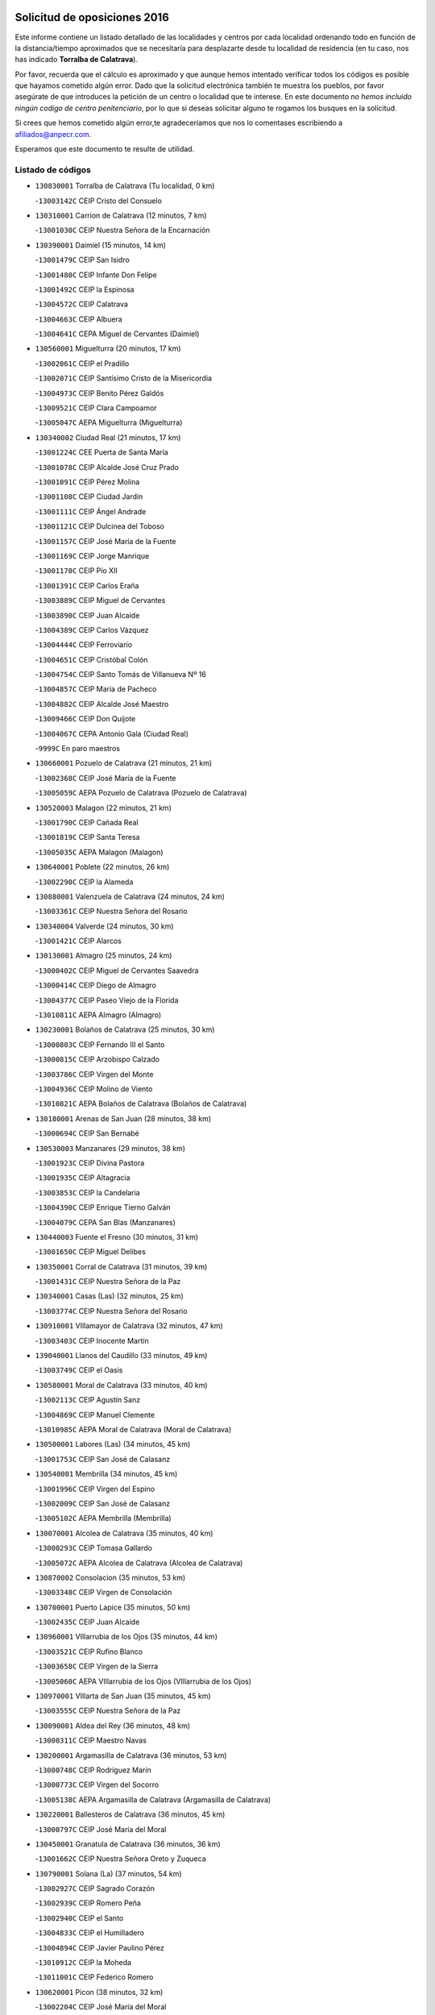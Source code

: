 

.. image:: logo.png
   :align: center

Solicitud de oposiciones 2016
======================================================

  
  
Este informe contiene un listado detallado de las localidades y centros por cada
localidad ordenando todo en función de la distancia/tiempo aproximados que se
necesitaría para desplazarte desde tu localidad de residencia (en tu caso,
nos has indicado **Torralba de Calatrava**).

Por favor, recuerda que el cálculo es aproximado y que aunque hemos
intentado verificar todos los códigos es posible que hayamos cometido algún
error. Dado que la solicitud electrónica también te muestra los pueblos, por
favor asegúrate de que introduces la petición de un centro o localidad que
te interese. En este documento
*no hemos incluido ningún codigo de centro penitenciario*, por lo que si deseas
solicitar alguno te rogamos los busques en la solicitud.

Si crees que hemos cometido algún error,te agradeceríamos que nos lo comentases
escribiendo a afiliados@anpecr.com.

Esperamos que este documento te resulte de utilidad.



Listado de códigos
-------------------


- ``130830001`` Torralba de Calatrava  (Tu localidad, 0 km)

  -``13003142C`` CEIP Cristo del Consuelo
    

- ``130310001`` Carrion de Calatrava  (12 minutos, 7 km)

  -``13001030C`` CEIP Nuestra Señora de la Encarnación
    

- ``130390001`` Daimiel  (15 minutos, 14 km)

  -``13001479C`` CEIP San Isidro
    

  -``13001480C`` CEIP Infante Don Felipe
    

  -``13001492C`` CEIP la Espinosa
    

  -``13004572C`` CEIP Calatrava
    

  -``13004663C`` CEIP Albuera
    

  -``13004641C`` CEPA Miguel de Cervantes (Daimiel)
    

- ``130560001`` Miguelturra  (20 minutos, 17 km)

  -``13002061C`` CEIP el Pradillo
    

  -``13002071C`` CEIP Santísimo Cristo de la Misericordia
    

  -``13004973C`` CEIP Benito Pérez Galdós
    

  -``13009521C`` CEIP Clara Campoamor
    

  -``13005047C`` AEPA Miguelturra (Miguelturra)
    

- ``130340002`` Ciudad Real  (21 minutos, 17 km)

  -``13001224C`` CEE Puerta de Santa María
    

  -``13001078C`` CEIP Alcalde José Cruz Prado
    

  -``13001091C`` CEIP Pérez Molina
    

  -``13001108C`` CEIP Ciudad Jardín
    

  -``13001111C`` CEIP Ángel Andrade
    

  -``13001121C`` CEIP Dulcinea del Toboso
    

  -``13001157C`` CEIP José María de la Fuente
    

  -``13001169C`` CEIP Jorge Manrique
    

  -``13001170C`` CEIP Pío XII
    

  -``13001391C`` CEIP Carlos Eraña
    

  -``13003889C`` CEIP Miguel de Cervantes
    

  -``13003890C`` CEIP Juan Alcaide
    

  -``13004389C`` CEIP Carlos Vázquez
    

  -``13004444C`` CEIP Ferroviario
    

  -``13004651C`` CEIP Cristóbal Colón
    

  -``13004754C`` CEIP Santo Tomás de Villanueva Nº 16
    

  -``13004857C`` CEIP María de Pacheco
    

  -``13004882C`` CEIP Alcalde José Maestro
    

  -``13009466C`` CEIP Don Quijote
    

  -``13004067C`` CEPA Antonio Gala (Ciudad Real)
    

  -``9999C`` En paro maestros
    

- ``130660001`` Pozuelo de Calatrava  (21 minutos, 21 km)

  -``13002368C`` CEIP José María de la Fuente
    

  -``13005059C`` AEPA Pozuelo de Calatrava (Pozuelo de Calatrava)
    

- ``130520003`` Malagon  (22 minutos, 21 km)

  -``13001790C`` CEIP Cañada Real
    

  -``13001819C`` CEIP Santa Teresa
    

  -``13005035C`` AEPA Malagon (Malagon)
    

- ``130640001`` Poblete  (22 minutos, 26 km)

  -``13002290C`` CEIP la Alameda
    

- ``130880001`` Valenzuela de Calatrava  (24 minutos, 24 km)

  -``13003361C`` CEIP Nuestra Señora del Rosario
    

- ``130340004`` Valverde  (24 minutos, 30 km)

  -``13001421C`` CEIP Alarcos
    

- ``130130001`` Almagro  (25 minutos, 24 km)

  -``13000402C`` CEIP Miguel de Cervantes Saavedra
    

  -``13000414C`` CEIP Diego de Almagro
    

  -``13004377C`` CEIP Paseo Viejo de la Florida
    

  -``13010811C`` AEPA Almagro (Almagro)
    

- ``130230001`` Bolaños de Calatrava  (25 minutos, 30 km)

  -``13000803C`` CEIP Fernando III el Santo
    

  -``13000815C`` CEIP Arzobispo Calzado
    

  -``13003786C`` CEIP Virgen del Monte
    

  -``13004936C`` CEIP Molino de Viento
    

  -``13010821C`` AEPA Bolaños de Calatrava (Bolaños de Calatrava)
    

- ``130180001`` Arenas de San Juan  (28 minutos, 38 km)

  -``13000694C`` CEIP San Bernabé
    

- ``130530003`` Manzanares  (29 minutos, 38 km)

  -``13001923C`` CEIP Divina Pastora
    

  -``13001935C`` CEIP Altagracia
    

  -``13003853C`` CEIP la Candelaria
    

  -``13004390C`` CEIP Enrique Tierno Galván
    

  -``13004079C`` CEPA San Blas (Manzanares)
    

- ``130440003`` Fuente el Fresno  (30 minutos, 31 km)

  -``13001650C`` CEIP Miguel Delibes
    

- ``130350001`` Corral de Calatrava  (31 minutos, 39 km)

  -``13001431C`` CEIP Nuestra Señora de la Paz
    

- ``130340001`` Casas (Las)  (32 minutos, 25 km)

  -``13003774C`` CEIP Nuestra Señora del Rosario
    

- ``130910001`` VIllamayor de Calatrava  (32 minutos, 47 km)

  -``13003403C`` CEIP Inocente Martín
    

- ``139040001`` Llanos del Caudillo  (33 minutos, 49 km)

  -``13003749C`` CEIP el Oasis
    

- ``130580001`` Moral de Calatrava  (33 minutos, 40 km)

  -``13002113C`` CEIP Agustín Sanz
    

  -``13004869C`` CEIP Manuel Clemente
    

  -``13010985C`` AEPA Moral de Calatrava (Moral de Calatrava)
    

- ``130500001`` Labores (Las)  (34 minutos, 45 km)

  -``13001753C`` CEIP San José de Calasanz
    

- ``130540001`` Membrilla  (34 minutos, 45 km)

  -``13001996C`` CEIP Virgen del Espino
    

  -``13002009C`` CEIP San José de Calasanz
    

  -``13005102C`` AEPA Membrilla (Membrilla)
    

- ``130070001`` Alcolea de Calatrava  (35 minutos, 40 km)

  -``13000293C`` CEIP Tomasa Gallardo
    

  -``13005072C`` AEPA Alcolea de Calatrava (Alcolea de Calatrava)
    

- ``130870002`` Consolacion  (35 minutos, 53 km)

  -``13003348C`` CEIP Virgen de Consolación
    

- ``130700001`` Puerto Lapice  (35 minutos, 50 km)

  -``13002435C`` CEIP Juan Alcaide
    

- ``130960001`` VIllarrubia de los Ojos  (35 minutos, 44 km)

  -``13003521C`` CEIP Rufino Blanco
    

  -``13003658C`` CEIP Virgen de la Sierra
    

  -``13005060C`` AEPA VIllarrubia de los Ojos (VIllarrubia de los Ojos)
    

- ``130970001`` VIllarta de San Juan  (35 minutos, 45 km)

  -``13003555C`` CEIP Nuestra Señora de la Paz
    

- ``130090001`` Aldea del Rey  (36 minutos, 48 km)

  -``13000311C`` CEIP Maestro Navas
    

- ``130200001`` Argamasilla de Calatrava  (36 minutos, 53 km)

  -``13000748C`` CEIP Rodríguez Marín
    

  -``13000773C`` CEIP Virgen del Socorro
    

  -``13005138C`` AEPA Argamasilla de Calatrava (Argamasilla de Calatrava)
    

- ``130220001`` Ballesteros de Calatrava  (36 minutos, 45 km)

  -``13000797C`` CEIP José María del Moral
    

- ``130450001`` Granatula de Calatrava  (36 minutos, 36 km)

  -``13001662C`` CEIP Nuestra Señora Oreto y Zuqueca
    

- ``130790001`` Solana (La)  (37 minutos, 54 km)

  -``13002927C`` CEIP Sagrado Corazón
    

  -``13002939C`` CEIP Romero Peña
    

  -``13002940C`` CEIP el Santo
    

  -``13004833C`` CEIP el Humilladero
    

  -``13004894C`` CEIP Javier Paulino Pérez
    

  -``13010912C`` CEIP la Moheda
    

  -``13011001C`` CEIP Federico Romero
    

- ``130620001`` Picon  (38 minutos, 32 km)

  -``13002204C`` CEIP José María del Moral
    

- ``130670001`` Pozuelos de Calatrava (Los)  (38 minutos, 49 km)

  -``13002371C`` CEIP Santa Quiteria
    

- ``130630002`` Piedrabuena  (39 minutos, 47 km)

  -``13002228C`` CEIP Miguel de Cervantes
    

  -``13003971C`` CEIP Luis Vives
    

  -``13009582C`` CEPA Montes Norte (Piedrabuena)
    

- ``130190001`` Argamasilla de Alba  (41 minutos, 65 km)

  -``13000700C`` CEIP Divino Maestro
    

  -``13000712C`` CEIP Nuestra Señora de Peñarroya
    

  -``13003831C`` CEIP Azorín
    

  -``13005151C`` AEPA Argamasilla de Alba (Argamasilla de Alba)
    

- ``130870001`` Valdepeñas  (42 minutos, 54 km)

  -``13010948C`` CEE María Luisa Navarro Margati
    

  -``13003211C`` CEIP Jesús Baeza
    

  -``13003221C`` CEIP Lorenzo Medina
    

  -``13003233C`` CEIP Jesús Castillo
    

  -``13003245C`` CEIP Lucero
    

  -``13003257C`` CEIP Luis Palacios
    

  -``13004006C`` CEIP Maestro Juan Alcaide
    

  -``13004225C`` CEPA Francisco de Quevedo (Valdepeñas)
    

- ``130650002`` Porzuna  (42 minutos, 50 km)

  -``13002320C`` CEIP Nuestra Señora del Rosario
    

  -``13005084C`` AEPA Porzuna (Porzuna)
    

- ``130710004`` Puertollano  (43 minutos, 58 km)

  -``13002459C`` CEIP Vicente Aleixandre
    

  -``13002472C`` CEIP Cervantes
    

  -``13002484C`` CEIP Calderón de la Barca
    

  -``13002502C`` CEIP Menéndez Pelayo
    

  -``13002538C`` CEIP Miguel de Unamuno
    

  -``13002541C`` CEIP Giner de los Ríos
    

  -``13002551C`` CEIP Gonzalo de Berceo
    

  -``13002563C`` CEIP Ramón y Cajal
    

  -``13002587C`` CEIP Doctor Limón
    

  -``13002599C`` CEIP Severo Ochoa
    

  -``13003646C`` CEIP Juan Ramón Jiménez
    

  -``13004274C`` CEIP David Jiménez Avendaño
    

  -``13004286C`` CEIP Ángel Andrade
    

  -``13004407C`` CEIP Enrique Tierno Galván
    

  -``13004213C`` CEPA Antonio Machado (Puertollano)
    

- ``130250001`` Cabezarados  (43 minutos, 59 km)

  -``13000864C`` CEIP Nuestra Señora de Finibusterre
    

- ``130740001`` San Carlos del Valle  (43 minutos, 65 km)

  -``13002824C`` CEIP San Juan Bosco
    

- ``130470001`` Herencia  (44 minutos, 63 km)

  -``13001698C`` CEIP Carrasco Alcalde
    

  -``13005023C`` AEPA Herencia (Herencia)
    

- ``130150001`` Almodovar del Campo  (45 minutos, 62 km)

  -``13000505C`` CEIP Maestro Juan de Ávila
    

  -``13000517C`` CEIP Virgen del Carmen
    

  -``13005126C`` AEPA Almodovar del Campo (Almodovar del Campo)
    

- ``130270001`` Calzada de Calatrava  (45 minutos, 55 km)

  -``13000888C`` CEIP Santa Teresa de Jesús
    

  -``13000891C`` CEIP Ignacio de Loyola
    

  -``13005141C`` AEPA Calzada de Calatrava (Calzada de Calatrava)
    

- ``130820002`` Tomelloso  (46 minutos, 74 km)

  -``13004080C`` CEE Ponce de León
    

  -``13003038C`` CEIP Miguel de Cervantes
    

  -``13003041C`` CEIP José María del Moral
    

  -``13003051C`` CEIP Carmelo Cortés
    

  -``13003075C`` CEIP Doña Crisanta
    

  -``13003087C`` CEIP José Antonio
    

  -``13003762C`` CEIP San José de Calasanz
    

  -``13003981C`` CEIP Embajadores
    

  -``13003993C`` CEIP San Isidro
    

  -``13004109C`` CEIP San Antonio
    

  -``13004328C`` CEIP Almirante Topete
    

  -``13004948C`` CEIP Virgen de las Viñas
    

  -``13009478C`` CEIP Felix Grande
    

  -``13004559C`` CEPA Simienza (Tomelloso)
    

- ``130050003`` Cinco Casas  (46 minutos, 66 km)

  -``13012052C`` CRA Alciares
    

- ``130400001`` Fernan Caballero  (46 minutos, 50 km)

  -``13001601C`` CEIP Manuel Sastre Velasco
    

- ``130010001`` Abenojar  (47 minutos, 65 km)

  -``13000013C`` CEIP Nuestra Señora de la Encarnación
    

- ``450870001`` Madridejos  (48 minutos, 70 km)

  -``45012062C`` CEE Mingoliva
    

  -``45001313C`` CEIP Garcilaso de la Vega
    

  -``45005185C`` CEIP Santa Ana
    

  -``45010478C`` AEPA Madridejos (Madridejos)
    

- ``130100001`` Alhambra  (48 minutos, 72 km)

  -``13000323C`` CEIP Nuestra Señora de Fátima
    

- ``450340001`` Camuñas  (49 minutos, 73 km)

  -``45000485C`` CEIP Cardenal Cisneros
    

- ``451770001`` Urda  (49 minutos, 54 km)

  -``45004132C`` CEIP Santo Cristo
    

- ``451870001`` VIllafranca de los Caballeros  (49 minutos, 68 km)

  -``45004296C`` CEIP Miguel de Cervantes
    

- ``130510003`` Luciana  (50 minutos, 60 km)

  -``13001765C`` CEIP Isabel la Católica
    

- ``130770001`` Santa Cruz de Mudela  (50 minutos, 69 km)

  -``13002851C`` CEIP Cervantes
    

  -``13010869C`` AEPA Santa Cruz de Mudela (Santa Cruz de Mudela)
    

- ``450530001`` Consuegra  (50 minutos, 73 km)

  -``45000710C`` CEIP Santísimo Cristo de la Vera Cruz
    

  -``45000722C`` CEIP Miguel de Cervantes
    

  -``45004880C`` CEPA Castillo de Consuegra (Consuegra)
    

- ``130100002`` Pozo de la Serna  (51 minutos, 73 km)

  -``13000335C`` CEIP Sagrado Corazón
    

- ``130320001`` Carrizosa  (53 minutos, 82 km)

  -``13001054C`` CEIP Virgen del Salido
    

- ``130480001`` Hinojosas de Calatrava  (54 minutos, 71 km)

  -``13004912C`` CRA Valle de Alcudia
    

- ``130850001`` Torrenueva  (54 minutos, 69 km)

  -``13003181C`` CEIP Santiago el Mayor
    

- ``139010001`` Robledo (El)  (55 minutos, 64 km)

  -``13010778C`` CRA Valle del Bullaque
    

  -``13005096C`` AEPA Robledo (El) (Robledo (El))
    

- ``130650005`` Torno (El)  (55 minutos, 65 km)

  -``13002356C`` CEIP Nuestra Señora de Guadalupe
    

- ``130240001`` Brazatortas  (56 minutos, 76 km)

  -``13000839C`` CEIP Cervantes
    

- ``130050002`` Alcazar de San Juan  (57 minutos, 81 km)

  -``13000104C`` CEIP el Santo
    

  -``13000116C`` CEIP Juan de Austria
    

  -``13000128C`` CEIP Jesús Ruiz de la Fuente
    

  -``13000131C`` CEIP Santa Clara
    

  -``13003828C`` CEIP Alces
    

  -``13004092C`` CEIP Pablo Ruiz Picasso
    

  -``13004870C`` CEIP Gloria Fuertes
    

  -``13010900C`` CEIP Jardín de Arena
    

  -``13004055C`` CEPA Enrique Tierno Galván (Alcazar de San Juan)
    

- ``130930001`` VIllanueva de los Infantes  (57 minutos, 86 km)

  -``13003440C`` CEIP Arqueólogo García Bellido
    

  -``13005175C`` CEPA Miguel de Cervantes (VIllanueva de los Infantes)
    

- ``130080001`` Alcubillas  (58 minutos, 82 km)

  -``13000301C`` CEIP Nuestra Señora del Rosario
    

- ``130160001`` Almuradiel  (58 minutos, 85 km)

  -``13000633C`` CEIP Santiago Apóstol
    

- ``130980008`` VIso del Marques  (59 minutos, 84 km)

  -``13003634C`` CEIP Nuestra Señora del Valle
    

- ``452000005`` Yebenes (Los)  (59 minutos, 73 km)

  -``45004478C`` CEIP San José de Calasanz
    

  -``45012050C`` AEPA Yebenes (Los) (Yebenes (Los))
    

- ``130360002`` Cortijos de Arriba  (1h, 55 km)

  -``13001443C`` CEIP Nuestra Señora de las Mercedes
    

- ``139020001`` Ruidera  (1h, 92 km)

  -``13000736C`` CEIP Juan Aguilar Molina
    

- ``451660001`` Tembleque  (1h, 94 km)

  -``45003361C`` CEIP Antonia González
    

- ``451750001`` Turleque  (1h 1min, 88 km)

  -``45004119C`` CEIP Fernán González
    

- ``450920001`` Marjaliza  (1h 2min, 78 km)

  -``45006037C`` CEIP San Juan
    

- ``451240002`` Orgaz  (1h 2min, 81 km)

  -``45002093C`` CEIP Conde de Orgaz
    

- ``451850001`` VIllacañas  (1h 2min, 92 km)

  -``45004259C`` CEIP Santa Bárbara
    

  -``45010338C`` AEPA VIllacañas (VIllacañas)
    

- ``130280002`` Campo de Criptana  (1h 3min, 90 km)

  -``13000943C`` CEIP Virgen de la Paz
    

  -``13000955C`` CEIP Virgen de Criptana
    

  -``13000967C`` CEIP Sagrado Corazón
    

  -``13003968C`` CEIP Domingo Miras
    

  -``13005011C`` AEPA Campo de Criptana (Campo de Criptana)
    

- ``130730001`` Saceruela  (1h 3min, 90 km)

  -``13002800C`` CEIP Virgen de las Cruces
    

- ``451410001`` Quero  (1h 3min, 84 km)

  -``45002421C`` CEIP Santiago Cabañas
    

- ``130370001`` Cozar  (1h 4min, 95 km)

  -``13001455C`` CEIP Santísimo Cristo de la Veracruz
    

- ``130890002`` VIllahermosa  (1h 4min, 97 km)

  -``13003385C`` CEIP San Agustín
    

- ``450900001`` Manzaneque  (1h 4min, 83 km)

  -``45001398C`` CEIP Álvarez de Toledo
    

- ``130780001`` Socuellamos  (1h 5min, 105 km)

  -``13002873C`` CEIP Gerardo Martínez
    

  -``13002885C`` CEIP el Coso
    

  -``13004316C`` CEIP Carmen Arias
    

  -``13005163C`` AEPA Socuellamos (Socuellamos)
    

- ``450710001`` Guardia (La)  (1h 5min, 104 km)

  -``45001052C`` CEIP Valentín Escobar
    

- ``451490001`` Romeral (El)  (1h 5min, 100 km)

  -``45002627C`` CEIP Silvano Cirujano
    

- ``130610001`` Pedro Muñoz  (1h 6min, 110 km)

  -``13002162C`` CEIP María Luisa Cañas
    

  -``13002174C`` CEIP Nuestra Señora de los Ángeles
    

  -``13004331C`` CEIP Maestro Juan de Ávila
    

  -``13011011C`` CEIP Hospitalillo
    

  -``13010808C`` AEPA Pedro Muñoz (Pedro Muñoz)
    

- ``451060001`` Mora  (1h 6min, 105 km)

  -``45001623C`` CEIP José Ramón Villa
    

  -``45001672C`` CEIP Fernando Martín
    

  -``45010466C`` AEPA Mora (Mora)
    

- ``451860001`` VIlla de Don Fadrique (La)  (1h 7min, 101 km)

  -``45004284C`` CEIP Ramón y Cajal
    

- ``130060001`` Alcoba  (1h 8min, 82 km)

  -``13000256C`` CEIP Don Rodrigo
    

- ``130330001`` Castellar de Santiago  (1h 8min, 86 km)

  -``13001066C`` CEIP San Juan de Ávila
    

- ``130570001`` Montiel  (1h 8min, 100 km)

  -``13002095C`` CEIP Gutiérrez de la Vega
    

- ``450840001`` Lillo  (1h 9min, 104 km)

  -``45001222C`` CEIP Marcelino Murillo
    

- ``450940001`` Mascaraque  (1h 9min, 111 km)

  -``45001441C`` CEIP Juan de Padilla
    

- ``451900001`` VIllaminaya  (1h 9min, 88 km)

  -``45004338C`` CEIP Santo Domingo de Silos
    

- ``020810003`` VIllarrobledo  (1h 10min, 117 km)

  -``02003065C`` CEIP Don Francisco Giner de los Ríos
    

  -``02003077C`` CEIP Graciano Atienza
    

  -``02003089C`` CEIP Jiménez de Córdoba
    

  -``02003090C`` CEIP Virrey Morcillo
    

  -``02003132C`` CEIP Virgen de la Caridad
    

  -``02004291C`` CEIP Diego Requena
    

  -``02008968C`` CEIP Barranco Cafetero
    

  -``02003880C`` CEPA Alonso Quijano (VIllarrobledo)
    

- ``130840001`` Torre de Juan Abad  (1h 10min, 95 km)

  -``13003178C`` CEIP Francisco de Quevedo
    

- ``450590001`` Dosbarrios  (1h 10min, 116 km)

  -``45000862C`` CEIP San Isidro Labrador
    

- ``020570002`` Ossa de Montiel  (1h 11min, 106 km)

  -``02002462C`` CEIP Enriqueta Sánchez
    

  -``02008853C`` AEPA Ossa de Montiel (Ossa de Montiel)
    

- ``450120001`` Almonacid de Toledo  (1h 11min, 116 km)

  -``45000187C`` CEIP Virgen de la Oliva
    

- ``451630002`` Sonseca  (1h 11min, 92 km)

  -``45002883C`` CEIP San Juan Evangelista
    

  -``45012074C`` CEIP Peñamiel
    

  -``45005926C`` CEPA Cum Laude (Sonseca)
    

- ``161240001`` Mesas (Las)  (1h 12min, 116 km)

  -``16001533C`` CEIP Hermanos Amorós Fernández
    

  -``16004303C`` AEPA Mesas (Las) (Mesas (Las))
    

- ``450010001`` Ajofrin  (1h 12min, 94 km)

  -``45000011C`` CEIP Jacinto Guerrero
    

- ``451010001`` Miguel Esteban  (1h 13min, 99 km)

  -``45001532C`` CEIP Cervantes
    

- ``451070001`` Nambroca  (1h 14min, 122 km)

  -``45001726C`` CEIP la Fuente
    

- ``451350001`` Puebla de Almoradiel (La)  (1h 14min, 111 km)

  -``45002287C`` CEIP Ramón y Cajal
    

  -``45012153C`` AEPA Puebla de Almoradiel (La) (Puebla de Almoradiel (La))
    

- ``451930001`` VIllanueva de Bogas  (1h 14min, 114 km)

  -``45004375C`` CEIP Santa Ana
    

- ``130210001`` Arroba de los Montes  (1h 15min, 84 km)

  -``13010754C`` CRA Río San Marcos
    

- ``450780001`` Huerta de Valdecarabanos  (1h 15min, 120 km)

  -``45001121C`` CEIP Virgen del Rosario de Pastores
    

- ``130680001`` Puebla de Don Rodrigo  (1h 16min, 96 km)

  -``13002401C`` CEIP San Fermín
    

- ``130900001`` VIllamanrique  (1h 16min, 102 km)

  -``13003397C`` CEIP Nuestra Señora de Gracia
    

- ``450230001`` Burguillos de Toledo  (1h 16min, 103 km)

  -``45000357C`` CEIP Victorio Macho
    

- ``450960002`` Mazarambroz  (1h 16min, 96 km)

  -``45001477C`` CEIP Nuestra Señora del Sagrario
    

- ``020530001`` Munera  (1h 17min, 126 km)

  -``02002334C`` CEIP Cervantes
    

  -``02004914C`` AEPA Munera (Munera)
    

- ``130040001`` Albaladejo  (1h 17min, 110 km)

  -``13012192C`` CRA Albaladejo
    

- ``130690001`` Puebla del Principe  (1h 17min, 107 km)

  -``13002423C`` CEIP Miguel González Calero
    

- ``161710001`` Provencio (El)  (1h 17min, 135 km)

  -``16001995C`` CEIP Infanta Cristina
    

  -``16009416C`` AEPA Provencio (El) (Provencio (El))
    

- ``451210001`` Ocaña  (1h 17min, 125 km)

  -``45002020C`` CEIP San José de Calasanz
    

  -``45012177C`` CEIP Pastor Poeta
    

  -``45005631C`` CEPA Gutierre de Cárdenas (Ocaña)
    

- ``130920001`` VIllanueva de la Fuente  (1h 18min, 116 km)

  -``13003415C`` CEIP Inmaculada Concepción
    

- ``161900002`` San Clemente  (1h 18min, 139 km)

  -``16002151C`` CEIP Rafael López de Haro
    

  -``16004340C`` CEPA Campos del Záncara (San Clemente)
    

- ``450520001`` Cobisa  (1h 18min, 131 km)

  -``45000692C`` CEIP Cardenal Tavera
    

  -``45011793C`` CEIP Gloria Fuertes
    

- ``450540001`` Corral de Almaguer  (1h 18min, 117 km)

  -``45000783C`` CEIP Nuestra Señora de la Muela
    

- ``451150001`` Noblejas  (1h 18min, 127 km)

  -``45001908C`` CEIP Santísimo Cristo de las Injurias
    

  -``45012037C`` AEPA Noblejas (Noblejas)
    

- ``451670001`` Toboso (El)  (1h 18min, 109 km)

  -``45003371C`` CEIP Miguel de Cervantes
    

- ``452020001`` Yepes  (1h 19min, 125 km)

  -``45004557C`` CEIP Rafael García Valiño
    

- ``130490001`` Horcajo de los Montes  (1h 20min, 101 km)

  -``13010766C`` CRA San Isidro
    

- ``130810001`` Terrinches  (1h 20min, 113 km)

  -``13003014C`` CEIP Miguel de Cervantes
    

- ``161330001`` Mota del Cuervo  (1h 20min, 123 km)

  -``16001624C`` CEIP Virgen de Manjavacas
    

  -``16009945C`` CEIP Santa Rita
    

  -``16004327C`` AEPA Mota del Cuervo (Mota del Cuervo)
    

- ``161540001`` Pedroñeras (Las)  (1h 20min, 126 km)

  -``16001831C`` CEIP Adolfo Martínez Chicano
    

  -``16004297C`` AEPA Pedroñeras (Las) (Pedroñeras (Las))
    

- ``451910001`` VIllamuelas  (1h 20min, 124 km)

  -``45004341C`` CEIP Santa María Magdalena
    

- ``130420001`` Fuencaliente  (1h 21min, 114 km)

  -``13001625C`` CEIP Nuestra Señora de los Baños
    

- ``161530001`` Pedernoso (El)  (1h 21min, 127 km)

  -``16001821C`` CEIP Juan Gualberto Avilés
    

- ``451980001`` VIllatobas  (1h 21min, 132 km)

  -``45004454C`` CEIP Sagrado Corazón de Jesús
    

- ``450160001`` Arges  (1h 22min, 135 km)

  -``45000278C`` CEIP Tirso de Molina
    

  -``45011781C`` CEIP Miguel de Cervantes
    

- ``451420001`` Quintanar de la Orden  (1h 22min, 107 km)

  -``45002457C`` CEIP Cristóbal Colón
    

  -``45012001C`` CEIP Antonio Machado
    

  -``45005288C`` CEPA Luis VIves (Quintanar de la Orden)
    

- ``451710001`` Torre de Esteban Hambran (La)  (1h 22min, 136 km)

  -``45004016C`` CEIP Juan Aguado
    

- ``451950001`` VIllarrubia de Santiago  (1h 22min, 134 km)

  -``45004399C`` CEIP Nuestra Señora del Castellar
    

- ``451970001`` VIllasequilla  (1h 22min, 129 km)

  -``45004442C`` CEIP San Isidro Labrador
    

- ``020480001`` Minaya  (1h 23min, 144 km)

  -``02002255C`` CEIP Diego Ciller Montoya
    

- ``451680001`` Toledo  (1h 24min, 136 km)

  -``45005574C`` CEE Ciudad de Toledo
    

  -``45003383C`` CEIP la Candelaria
    

  -``45003401C`` CEIP Ángel del Alcázar
    

  -``45003644C`` CEIP Fábrica de Armas
    

  -``45003668C`` CEIP Santa Teresa
    

  -``45003929C`` CEIP Jaime de Foxa
    

  -``45003942C`` CEIP Alfonso Vi
    

  -``45004806C`` CEIP Garcilaso de la Vega
    

  -``45004818C`` CEIP Gómez Manrique
    

  -``45004843C`` CEIP Ciudad de Nara
    

  -``45004892C`` CEIP San Lucas y María
    

  -``45004971C`` CEIP Juan de Padilla
    

  -``45005203C`` CEIP Escultor Alberto Sánchez
    

  -``45005239C`` CEIP Gregorio Marañón
    

  -``45005318C`` CEIP Ciudad de Aquisgrán
    

  -``45010296C`` CEIP Europa
    

  -``45010302C`` CEIP Valparaíso
    

  -``45004946C`` CEPA Gustavo Adolfo Bécquer (Toledo)
    

  -``45005641C`` CEPA Polígono (Toledo)
    

- ``130860001`` Valdemanco del Esteras  (1h 24min, 113 km)

  -``13003208C`` CEIP Virgen del Valle
    

- ``450500001`` Ciruelos  (1h 24min, 141 km)

  -``45000679C`` CEIP Santísimo Cristo de la Misericordia
    

- ``450830001`` Layos  (1h 24min, 138 km)

  -``45001210C`` CEIP María Magdalena
    

- ``450190003`` Perdices (Las)  (1h 24min, 140 km)

  -``45011771C`` CEIP Pintor Tomás Camarero
    

- ``020190001`` Bonillo (El)  (1h 25min, 130 km)

  -``02001381C`` CEIP Antón Díaz
    

  -``02004896C`` AEPA Bonillo (El) (Bonillo (El))
    

- ``130720003`` Retuerta del Bullaque  (1h 25min, 109 km)

  -``13010791C`` CRA Montes de Toledo
    

- ``160610001`` Casas de Fernando Alonso  (1h 25min, 151 km)

  -``16004170C`` CRA Tomás y Valiente
    

- ``451230001`` Ontigola  (1h 25min, 136 km)

  -``45002056C`` CEIP Virgen del Rosario
    

- ``020430001`` Lezuza  (1h 26min, 142 km)

  -``02007851C`` CRA Camino de Aníbal
    

  -``02008956C`` AEPA Lezuza (Lezuza)
    

- ``130110001`` Almaden  (1h 26min, 122 km)

  -``13000359C`` CEIP Jesús Nazareno
    

  -``13000360C`` CEIP Hijos de Obreros
    

  -``13004298C`` CEPA Almaden (Almaden)
    

- ``450700001`` Guadamur  (1h 26min, 142 km)

  -``45001040C`` CEIP Nuestra Señora de la Natividad
    

- ``451220001`` Olias del Rey  (1h 26min, 143 km)

  -``45002044C`` CEIP Pedro Melendo García
    

- ``160330001`` Belmonte  (1h 27min, 136 km)

  -``16000280C`` CEIP Fray Luis de León
    

- ``450270001`` Cabezamesada  (1h 27min, 126 km)

  -``45000394C`` CEIP Alonso de Cárdenas
    

- ``451400001`` Pulgar  (1h 27min, 110 km)

  -``45002411C`` CEIP Nuestra Señora de la Blanca
    

- ``451820001`` Ventas Con Peña Aguilera (Las)  (1h 27min, 109 km)

  -``45004181C`` CEIP Nuestra Señora del Águila
    

- ``451920001`` VIllanueva de Alcardete  (1h 27min, 128 km)

  -``45004363C`` CEIP Nuestra Señora de la Piedad
    

- ``161980001`` Sisante  (1h 28min, 156 km)

  -``16002264C`` CEIP Fernández Turégano
    

- ``450550001`` Cuerva  (1h 28min, 113 km)

  -``45000795C`` CEIP Soledad Alonso Dorado
    

- ``451330001`` Polan  (1h 28min, 144 km)

  -``45002241C`` CEIP José María Corcuera
    

  -``45012141C`` AEPA Polan (Polan)
    

- ``130380001`` Chillon  (1h 29min, 125 km)

  -``13001467C`` CEIP Nuestra Señora del Castillo
    

- ``160070001`` Alberca de Zancara (La)  (1h 29min, 156 km)

  -``16004111C`` CRA Jorge Manrique
    

- ``020150001`` Barrax  (1h 30min, 151 km)

  -``02001275C`` CEIP Benjamín Palencia
    

  -``02004811C`` AEPA Barrax (Barrax)
    

- ``020690001`` Roda (La)  (1h 30min, 164 km)

  -``02002711C`` CEIP José Antonio
    

  -``02002723C`` CEIP Juan Ramón Ramírez
    

  -``02002796C`` CEIP Tomás Navarro Tomás
    

  -``02004124C`` CEIP Miguel Hernández
    

  -``02004793C`` AEPA Roda (La) (Roda (La))
    

- ``130750001`` San Lorenzo de Calatrava  (1h 30min, 113 km)

  -``13010781C`` CRA Sierra Morena
    

- ``161000001`` Hinojosos (Los)  (1h 30min, 136 km)

  -``16009362C`` CRA Airén
    

- ``450190001`` Bargas  (1h 30min, 143 km)

  -``45000308C`` CEIP Santísimo Cristo de la Sala
    

- ``451020002`` Mocejon  (1h 30min, 147 km)

  -``45001544C`` CEIP Miguel de Cervantes
    

  -``45012049C`` AEPA Mocejon (Mocejon)
    

- ``451560001`` Santa Cruz de la Zarza  (1h 30min, 152 km)

  -``45002721C`` CEIP Eduardo Palomo Rodríguez
    

- ``451610004`` Seseña Nuevo  (1h 30min, 151 km)

  -``45002810C`` CEIP Fernando de Rojas
    

  -``45010363C`` CEIP Gloria Fuertes
    

  -``45011951C`` CEIP el Quiñón
    

  -``45010399C`` CEPA Seseña Nuevo (Seseña Nuevo)
    

- ``451960002`` VIllaseca de la Sagra  (1h 30min, 150 km)

  -``45004429C`` CEIP Virgen de las Angustias
    

- ``130030001`` Alamillo  (1h 31min, 128 km)

  -``13012258C`` CRA Alamillo
    

- ``450250001`` Cabañas de la Sagra  (1h 31min, 151 km)

  -``45000370C`` CEIP San Isidro Labrador
    

- ``450880001`` Magan  (1h 31min, 149 km)

  -``45001349C`` CEIP Santa Marina
    

- ``452040001`` Yunclillos  (1h 31min, 153 km)

  -``45004594C`` CEIP Nuestra Señora de la Salud
    

- ``450980001`` Menasalbas  (1h 32min, 117 km)

  -``45001490C`` CEIP Nuestra Señora de Fátima
    

- ``451740001`` Totanes  (1h 32min, 117 km)

  -``45004107C`` CEIP Inmaculada Concepción
    

- ``130020001`` Agudo  (1h 33min, 120 km)

  -``13000025C`` CEIP Virgen de la Estrella
    

- ``162430002`` VIllaescusa de Haro  (1h 33min, 141 km)

  -``16004145C`` CRA Alonso Quijano
    

- ``450140001`` Añover de Tajo  (1h 33min, 152 km)

  -``45000230C`` CEIP Conde de Mayalde
    

- ``452030001`` Yuncler  (1h 33min, 157 km)

  -``45004582C`` CEIP Remigio Laín
    

- ``161020001`` Honrubia  (1h 34min, 171 km)

  -``16004561C`` CRA los Girasoles
    

- ``450030001`` Albarreal de Tajo  (1h 34min, 155 km)

  -``45000035C`` CEIP Benjamín Escalonilla
    

- ``450320001`` Camarenilla  (1h 34min, 155 km)

  -``45000451C`` CEIP Nuestra Señora del Rosario
    

- ``450670001`` Galvez  (1h 34min, 119 km)

  -``45000989C`` CEIP San Juan de la Cruz
    

- ``451530001`` San Pablo de los Montes  (1h 34min, 120 km)

  -``45002676C`` CEIP Nuestra Señora de Gracia
    

- ``451610003`` Seseña  (1h 34min, 154 km)

  -``45002809C`` CEIP Gabriel Uriarte
    

  -``45010442C`` CEIP Sisius
    

  -``45011823C`` CEIP Juan Carlos I
    

- ``451880001`` VIllaluenga de la Sagra  (1h 34min, 157 km)

  -``45004302C`` CEIP Juan Palarea
    

- ``161060001`` Horcajo de Santiago  (1h 35min, 135 km)

  -``16001314C`` CEIP José Montalvo
    

  -``16004352C`` AEPA Horcajo de Santiago (Horcajo de Santiago)
    

- ``162490001`` VIllamayor de Santiago  (1h 35min, 140 km)

  -``16002781C`` CEIP Gúzquez
    

  -``16004364C`` AEPA VIllamayor de Santiago (VIllamayor de Santiago)
    

- ``450210001`` Borox  (1h 35min, 152 km)

  -``45000321C`` CEIP Nuestra Señora de la Salud
    

- ``451160001`` Noez  (1h 35min, 116 km)

  -``45001945C`` CEIP Santísimo Cristo de la Salud
    

- ``451470001`` Rielves  (1h 35min, 154 km)

  -``45002551C`` CEIP Maximina Felisa Gómez Aguero
    

- ``451890001`` VIllamiel de Toledo  (1h 35min, 153 km)

  -``45004326C`` CEIP Nuestra Señora de la Redonda
    

- ``020080001`` Alcaraz  (1h 36min, 139 km)

  -``02001111C`` CEIP Nuestra Señora de Cortes
    

  -``02004902C`` AEPA Alcaraz (Alcaraz)
    

- ``451190001`` Numancia de la Sagra  (1h 36min, 164 km)

  -``45001970C`` CEIP Santísimo Cristo de la Misericordia
    

- ``451450001`` Recas  (1h 36min, 157 km)

  -``45002536C`` CEIP Cesar Cabañas Caballero
    

- ``020680003`` Robledo  (1h 37min, 143 km)

  -``02004574C`` CRA Sierra de Alcaraz
    

- ``020780001`` VIllalgordo del Júcar  (1h 37min, 176 km)

  -``02003016C`` CEIP San Roque
    

- ``020800001`` VIllapalacios  (1h 37min, 140 km)

  -``02004677C`` CRA los Olivos
    

- ``160600002`` Casas de Benitez  (1h 37min, 168 km)

  -``16004601C`` CRA Molinos del Júcar
    

- ``450180001`` Barcience  (1h 37min, 160 km)

  -``45010405C`` CEIP Santa María la Blanca
    

- ``450510001`` Cobeja  (1h 37min, 163 km)

  -``45000680C`` CEIP San Juan Bautista
    

- ``450770001`` Huecas  (1h 37min, 158 km)

  -``45001118C`` CEIP Gregorio Marañón
    

- ``450850001`` Lominchar  (1h 37min, 163 km)

  -``45001234C`` CEIP Ramón y Cajal
    

- ``452050001`` Yuncos  (1h 37min, 162 km)

  -``45004600C`` CEIP Nuestra Señora del Consuelo
    

  -``45010511C`` CEIP Guillermo Plaza
    

  -``45012104C`` CEIP Villa de Yuncos
    

- ``020350001`` Gineta (La)  (1h 38min, 182 km)

  -``02001743C`` CEIP Mariano Munera
    

- ``451730001`` Torrijos  (1h 38min, 164 km)

  -``45004053C`` CEIP Villa de Torrijos
    

  -``45011835C`` CEIP Lazarillo de Tormes
    

  -``45005276C`` CEPA Teresa Enríquez (Torrijos)
    

- ``450150001`` Arcicollar  (1h 39min, 161 km)

  -``45000254C`` CEIP San Blas
    

- ``450240001`` Burujon  (1h 39min, 163 km)

  -``45000369C`` CEIP Juan XXIII
    

- ``162030001`` Tarancon  (1h 40min, 169 km)

  -``16002321C`` CEIP Duque de Riánsares
    

  -``16004443C`` CEIP Gloria Fuertes
    

  -``16003657C`` CEPA Altomira (Tarancon)
    

- ``450020001`` Alameda de la Sagra  (1h 40min, 156 km)

  -``45000023C`` CEIP Nuestra Señora de la Asunción
    

- ``450640001`` Esquivias  (1h 40min, 161 km)

  -``45000931C`` CEIP Miguel de Cervantes
    

  -``45011963C`` CEIP Catalina de Palacios
    

- ``459010001`` Santo Domingo-Caudilla  (1h 40min, 168 km)

  -``45004144C`` CEIP Santa Ana
    

- ``452010001`` Yeles  (1h 40min, 171 km)

  -``45004533C`` CEIP San Antonio
    

- ``020710004`` San Pedro  (1h 41min, 164 km)

  -``02002838C`` CEIP Margarita Sotos
    

- ``160860001`` Fuente de Pedro Naharro  (1h 41min, 144 km)

  -``16004182C`` CRA Retama
    

- ``450660001`` Fuensalida  (1h 41min, 163 km)

  -``45000977C`` CEIP Tomás Romojaro
    

  -``45011801C`` CEIP Condes de Fuensalida
    

  -``45011719C`` AEPA Fuensalida (Fuensalida)
    

- ``450690001`` Gerindote  (1h 41min, 166 km)

  -``45001039C`` CEIP San José
    

- ``451510001`` San Martin de Montalban  (1h 41min, 128 km)

  -``45002652C`` CEIP Santísimo Cristo de la Luz
    

- ``160660001`` Casasimarro  (1h 42min, 178 km)

  -``16000693C`` CEIP Luis de Mateo
    

  -``16004273C`` AEPA Casasimarro (Casasimarro)
    

- ``450310001`` Camarena  (1h 42min, 164 km)

  -``45000448C`` CEIP María del Mar
    

  -``45011975C`` CEIP Alonso Rodríguez
    

- ``450810001`` Illescas  (1h 42min, 170 km)

  -``45001167C`` CEIP Martín Chico
    

  -``45005343C`` CEIP la Constitución
    

  -``45010454C`` CEIP Ilarcuris
    

  -``45011999C`` CEIP Clara Campoamor
    

  -``45005914C`` CEPA Pedro Gumiel (Illescas)
    

- ``451360001`` Puebla de Montalban (La)  (1h 42min, 165 km)

  -``45002330C`` CEIP Fernando de Rojas
    

  -``45005941C`` AEPA Puebla de Montalban (La) (Puebla de Montalban (La))
    

- ``450810008`` Señorio de Illescas (El)  (1h 42min, 170 km)

  -``45012190C`` CEIP el Greco
    

- ``162510004`` VIllanueva de la Jara  (1h 43min, 178 km)

  -``16002823C`` CEIP Hermenegildo Moreno
    

- ``450470001`` Cedillo del Condado  (1h 43min, 168 km)

  -``45000631C`` CEIP Nuestra Señora de la Natividad
    

- ``451180001`` Noves  (1h 43min, 169 km)

  -``45001969C`` CEIP Nuestra Señora de la Monjia
    

- ``451270001`` Palomeque  (1h 43min, 168 km)

  -``45002184C`` CEIP San Juan Bautista
    

- ``451280001`` Pantoja  (1h 43min, 168 km)

  -``45002196C`` CEIP Marqueses de Manzanedo
    

- ``020120001`` Balazote  (1h 44min, 163 km)

  -``02001241C`` CEIP Nuestra Señora del Rosario
    

  -``02004768C`` AEPA Balazote (Balazote)
    

- ``450040001`` Alcabon  (1h 44min, 171 km)

  -``45000047C`` CEIP Nuestra Señora de la Aurora
    

- ``450620001`` Escalonilla  (1h 44min, 171 km)

  -``45000904C`` CEIP Sagrados Corazones
    

- ``020650002`` Pozuelo  (1h 45min, 172 km)

  -``02004550C`` CRA los Llanos
    

- ``450560001`` Chozas de Canales  (1h 45min, 170 km)

  -``45000801C`` CEIP Santa María Magdalena
    

- ``450910001`` Maqueda  (1h 45min, 175 km)

  -``45001416C`` CEIP Don Álvaro de Luna
    

- ``451340001`` Portillo de Toledo  (1h 45min, 165 km)

  -``45002251C`` CEIP Conde de Ruiseñada
    

- ``161340001`` Motilla del Palancar  (1h 46min, 193 km)

  -``16001651C`` CEIP San Gil Abad
    

  -``16004251C`` CEPA Cervantes (Motilla del Palancar)
    

- ``450380001`` Carranque  (1h 46min, 181 km)

  -``45000527C`` CEIP Guadarrama
    

  -``45012098C`` CEIP Villa de Materno
    

- ``451090001`` Navahermosa  (1h 46min, 134 km)

  -``45001763C`` CEIP San Miguel Arcángel
    

  -``45010341C`` CEPA la Raña (Navahermosa)
    

- ``451760001`` Ugena  (1h 46min, 174 km)

  -``45004120C`` CEIP Miguel de Cervantes
    

  -``45011847C`` CEIP Tres Torres
    

- ``451990001`` VIso de San Juan (El)  (1h 46min, 170 km)

  -``45004466C`` CEIP Fernando de Alarcón
    

  -``45011987C`` CEIP Miguel Delibes
    

- ``450370001`` Carpio de Tajo (El)  (1h 47min, 173 km)

  -``45000515C`` CEIP Nuestra Señora de Ronda
    

- ``451580001`` Santa Olalla  (1h 47min, 179 km)

  -``45002779C`` CEIP Nuestra Señora de la Piedad
    

- ``020730001`` Tarazona de la Mancha  (1h 48min, 191 km)

  -``02002887C`` CEIP Eduardo Sanchiz
    

  -``02004801C`` AEPA Tarazona de la Mancha (Tarazona de la Mancha)
    

- ``161860001`` Saelices  (1h 48min, 187 km)

  -``16009386C`` CRA Segóbriga
    

- ``451430001`` Quismondo  (1h 48min, 183 km)

  -``45002512C`` CEIP Pedro Zamorano
    

- ``450360001`` Carmena  (1h 49min, 176 km)

  -``45000503C`` CEIP Cristo de la Cueva
    

- ``451570003`` Santa Cruz del Retamar  (1h 49min, 178 km)

  -``45002767C`` CEIP Nuestra Señora de la Paz
    

- ``451830001`` Ventas de Retamosa (Las)  (1h 49min, 172 km)

  -``45004201C`` CEIP Santiago Paniego
    

- ``160270001`` Barajas de Melo  (1h 50min, 186 km)

  -``16004248C`` CRA Fermín Caballero
    

- ``162690002`` VIllares del Saz  (1h 50min, 206 km)

  -``16004649C`` CRA el Quijote
    

- ``450410001`` Casarrubios del Monte  (1h 50min, 181 km)

  -``45000576C`` CEIP San Juan de Dios
    

- ``020030013`` Santa Ana  (1h 52min, 178 km)

  -``02001007C`` CEIP Pedro Simón Abril
    

- ``160960001`` Graja de Iniesta  (1h 53min, 213 km)

  -``16004595C`` CRA Camino Real de Levante
    

- ``161750001`` Quintanar del Rey  (1h 53min, 199 km)

  -``16002033C`` CEIP Valdemembra
    

  -``16009957C`` CEIP Paula Soler Sanchiz
    

  -``16008655C`` AEPA Quintanar del Rey (Quintanar del Rey)
    

- ``450400001`` Casar de Escalona (El)  (1h 53min, 190 km)

  -``45000552C`` CEIP Nuestra Señora de Hortum Sancho
    

- ``450760001`` Hormigos  (1h 53min, 186 km)

  -``45001091C`` CEIP Virgen de la Higuera
    

- ``450890002`` Malpica de Tajo  (1h 53min, 183 km)

  -``45001374C`` CEIP Fulgencio Sánchez Cabezudo
    

- ``450950001`` Mata (La)  (1h 53min, 179 km)

  -``45001453C`` CEIP Severo Ochoa
    

- ``451800001`` Valmojado  (1h 53min, 184 km)

  -``45004168C`` CEIP Santo Domingo de Guzmán
    

  -``45012165C`` AEPA Valmojado (Valmojado)
    

- ``161910001`` San Lorenzo de la Parrilla  (1h 54min, 203 km)

  -``16004455C`` CRA Gloria Fuertes
    

- ``162440002`` VIllagarcia del Llano  (1h 54min, 199 km)

  -``16002720C`` CEIP Virrey Núñez de Haro
    

- ``450580001`` Domingo Perez  (1h 54min, 191 km)

  -``45011756C`` CRA Campos de Castilla
    

- ``169010001`` Carrascosa del Campo  (1h 54min, 195 km)

  -``16004376C`` AEPA Carrascosa del Campo (Carrascosa del Campo)
    

- ``020210001`` Casas de Juan Nuñez  (1h 55min, 182 km)

  -``02001408C`` CEIP San Pedro Apóstol
    

- ``160420001`` Campillo de Altobuey  (1h 55min, 206 km)

  -``16009349C`` CRA los Pinares
    

- ``020030002`` Albacete  (1h 56min, 182 km)

  -``02003569C`` CEE Eloy Camino
    

  -``02000040C`` CEIP Carlos V
    

  -``02000052C`` CEIP Cristóbal Colón
    

  -``02000064C`` CEIP Cervantes
    

  -``02000076C`` CEIP Cristóbal Valera
    

  -``02000088C`` CEIP Diego Velázquez
    

  -``02000091C`` CEIP Doctor Fleming
    

  -``02000106C`` CEIP Severo Ochoa
    

  -``02000118C`` CEIP Inmaculada Concepción
    

  -``02000121C`` CEIP María de los Llanos Martínez
    

  -``02000131C`` CEIP Príncipe Felipe
    

  -``02000143C`` CEIP Reina Sofía
    

  -``02000155C`` CEIP San Fernando
    

  -``02000167C`` CEIP San Fulgencio
    

  -``02000180C`` CEIP Virgen de los Llanos
    

  -``02000805C`` CEIP Antonio Machado
    

  -``02000830C`` CEIP Castilla-la Mancha
    

  -``02000842C`` CEIP Benjamín Palencia
    

  -``02000854C`` CEIP Federico Mayor Zaragoza
    

  -``02000878C`` CEIP Ana Soto
    

  -``02003752C`` CEIP San Pablo
    

  -``02003764C`` CEIP Pedro Simón Abril
    

  -``02003879C`` CEIP Parque Sur
    

  -``02003909C`` CEIP San Antón
    

  -``02004021C`` CEIP Villacerrada
    

  -``02004112C`` CEIP José Prat García
    

  -``02004264C`` CEIP José Salustiano Serna
    

  -``02004409C`` CEIP Feria-Isabel Bonal
    

  -``02007757C`` CEIP la Paz
    

  -``02007769C`` CEIP Gloria Fuertes
    

  -``02008816C`` CEIP Francisco Giner de los Ríos
    

  -``02003673C`` CEPA los Llanos (Albacete)
    

  -``02010045C`` AEPA Albacete (Albacete)
    

- ``020450001`` Madrigueras  (1h 56min, 200 km)

  -``02002206C`` CEIP Constitución Española
    

  -``02004835C`` AEPA Madrigueras (Madrigueras)
    

- ``020600007`` Peñas de San Pedro  (1h 56min, 186 km)

  -``02004690C`` CRA Peñas
    

- ``161130003`` Iniesta  (1h 56min, 197 km)

  -``16001405C`` CEIP María Jover
    

  -``16004261C`` AEPA Iniesta (Iniesta)
    

- ``450410002`` Calypo Fado  (1h 56min, 192 km)

  -``45010375C`` CEIP Calypo
    

- ``450390001`` Carriches  (1h 56min, 183 km)

  -``45000540C`` CEIP Doctor Cesar González Gómez
    

- ``450610001`` Escalona  (1h 56min, 188 km)

  -``45000898C`` CEIP Inmaculada Concepción
    

- ``450460001`` Cebolla  (1h 57min, 188 km)

  -``45000621C`` CEIP Nuestra Señora de la Antigua
    

- ``162360001`` Valverde de Jucar  (1h 58min, 211 km)

  -``16004625C`` CRA Ribera del Júcar
    

- ``162480001`` VIllalpardo  (1h 58min, 223 km)

  -``16004005C`` CRA Manchuela
    

- ``450480001`` Cerralbos (Los)  (1h 58min, 201 km)

  -``45011768C`` CRA Entrerríos
    

- ``020030001`` Aguas Nuevas  (1h 59min, 185 km)

  -``02000039C`` CEIP San Isidro Labrador
    

- ``020670004`` Riopar  (1h 59min, 160 km)

  -``02004707C`` CRA Calar del Mundo
    

- ``161250001`` Minglanilla  (1h 59min, 221 km)

  -``16001557C`` CEIP Princesa Sofía
    

- ``450130001`` Almorox  (1h 59min, 195 km)

  -``45000229C`` CEIP Silvano Cirujano
    

- ``450450001`` Cazalegas  (1h 59min, 202 km)

  -``45000606C`` CEIP Miguel de Cervantes
    

- ``020290002`` Chinchilla de Monte-Aragon  (2h, 215 km)

  -``02001573C`` CEIP Alcalde Galindo
    

  -``02008890C`` AEPA Chinchilla de Monte-Aragon (Chinchilla de Monte-Aragon)
    

- ``029010001`` Pozo Cañada  (2h, 228 km)

  -``02000982C`` CEIP Virgen del Rosario
    

  -``02004771C`` AEPA Pozo Cañada (Pozo Cañada)
    

- ``450990001`` Mentrida  (2h, 196 km)

  -``45001507C`` CEIP Luis Solana
    

- ``020460001`` Mahora  (2h 1min, 205 km)

  -``02002218C`` CEIP Nuestra Señora de Gracia
    

- ``020630005`` Pozohondo  (2h 1min, 193 km)

  -``02004744C`` CRA Pozohondo
    

- ``161120005`` Huete  (2h 1min, 207 km)

  -``16004571C`` CRA Campos de la Alcarria
    

  -``16008679C`` AEPA Huete (Huete)
    

- ``020030012`` Salobral (El)  (2h 2min, 186 km)

  -``02000994C`` CEIP Príncipe Felipe
    

- ``161180001`` Ledaña  (2h 2min, 211 km)

  -``16001478C`` CEIP San Roque
    

- ``451520001`` San Martin de Pusa  (2h 3min, 199 km)

  -``45013871C`` CRA Río Pusa
    

- ``020750001`` Valdeganga  (2h 4min, 223 km)

  -``02005219C`` CRA Nuestra Señora del Rosario
    

- ``161480001`` Palomares del Campo  (2h 4min, 211 km)

  -``16004121C`` CRA San José de Calasanz
    

- ``169030001`` Valera de Abajo  (2h 4min, 219 km)

  -``16002586C`` CEIP Virgen del Rosario
    

- ``451370001`` Pueblanueva (La)  (2h 4min, 199 km)

  -``45002366C`` CEIP San Isidro
    

- ``451120001`` Navalmorales (Los)  (2h 5min, 155 km)

  -``45001805C`` CEIP San Francisco
    

- ``451170001`` Nombela  (2h 5min, 197 km)

  -``45001957C`` CEIP Cristo de la Nava
    

- ``020260001`` Cenizate  (2h 7min, 214 km)

  -``02004631C`` CRA Pinares de la Manchuela
    

  -``02008944C`` AEPA Cenizate (Cenizate)
    

- ``020610002`` Petrola  (2h 7min, 235 km)

  -``02004513C`` CRA Laguna de Pétrola
    

- ``451570001`` Calalberche  (2h 7min, 201 km)

  -``45011811C`` CEIP Ribera del Alberche
    

- ``451130002`` Navalucillos (Los)  (2h 7min, 157 km)

  -``45001854C`` CEIP Nuestra Señora de las Saleras
    

- ``451540001`` San Roman de los Montes  (2h 8min, 220 km)

  -``45010417C`` CEIP Nuestra Señora del Buen Camino
    

- ``020790001`` VIllamalea  (2h 9min, 238 km)

  -``02003031C`` CEIP Ildefonso Navarro
    

  -``02004823C`` AEPA VIllamalea (VIllamalea)
    

- ``190060001`` Albalate de Zorita  (2h 10min, 211 km)

  -``19003991C`` CRA la Colmena
    

  -``19003723C`` AEPA Albalate de Zorita (Albalate de Zorita)
    

- ``450680001`` Garciotun  (2h 10min, 210 km)

  -``45001027C`` CEIP Santa María Magdalena
    

- ``451650006`` Talavera de la Reina  (2h 11min, 215 km)

  -``45005811C`` CEE Bios
    

  -``45002950C`` CEIP Federico García Lorca
    

  -``45002986C`` CEIP Santa María
    

  -``45003139C`` CEIP Nuestra Señora del Prado
    

  -``45003140C`` CEIP Fray Hernando de Talavera
    

  -``45003152C`` CEIP San Ildefonso
    

  -``45003164C`` CEIP San Juan de Dios
    

  -``45004624C`` CEIP Hernán Cortés
    

  -``45004831C`` CEIP José Bárcena
    

  -``45004855C`` CEIP Antonio Machado
    

  -``45005197C`` CEIP Pablo Iglesias
    

  -``45013583C`` CEIP Bartolomé Nicolau
    

  -``45004958C`` CEPA Río Tajo (Talavera de la Reina)
    

- ``020390003`` Higueruela  (2h 11min, 245 km)

  -``02008828C`` CRA los Molinos
    

- ``451440001`` Real de San VIcente (El)  (2h 12min, 213 km)

  -``45014022C`` CRA Real de San Vicente
    

- ``020340003`` Fuentealbilla  (2h 13min, 223 km)

  -``02001731C`` CEIP Cristo del Valle
    

- ``450970001`` Mejorada  (2h 13min, 225 km)

  -``45010429C`` CRA Ribera del Guadyerbas
    

- ``020180001`` Bonete  (2h 14min, 250 km)

  -``02001378C`` CEIP Pablo Picasso
    

- ``451650005`` Gamonal  (2h 14min, 231 km)

  -``45002962C`` CEIP Don Cristóbal López
    

- ``451810001`` Velada  (2h 14min, 232 km)

  -``45004171C`` CEIP Andrés Arango
    

- ``162630003`` VIllar de Olalla  (2h 15min, 236 km)

  -``16004236C`` CRA Elena Fortún
    

- ``450280001`` Alberche del Caudillo  (2h 15min, 234 km)

  -``45000400C`` CEIP San Isidro
    

- ``451650007`` Talavera la Nueva  (2h 15min, 229 km)

  -``45003358C`` CEIP San Isidro
    

- ``190460001`` Azuqueca de Henares  (2h 16min, 226 km)

  -``19000333C`` CEIP la Paz
    

  -``19000357C`` CEIP Virgen de la Soledad
    

  -``19003863C`` CEIP Maestra Plácida Herranz
    

  -``19004004C`` CEIP Siglo XXI
    

  -``19008095C`` CEIP la Paloma
    

  -``19008745C`` CEIP la Espiga
    

  -``19002950C`` CEPA Clara Campoamor (Azuqueca de Henares)
    

- ``450280002`` Calera y Chozas  (2h 16min, 238 km)

  -``45000412C`` CEIP Santísimo Cristo de Chozas
    

- ``160550001`` Carboneras de Guadazaon  (2h 17min, 239 km)

  -``16009337C`` CRA Miguel Cervantes
    

- ``190240001`` Alovera  (2h 17min, 232 km)

  -``19000205C`` CEIP Virgen de la Paz
    

  -``19008034C`` CEIP Parque Vallejo
    

  -``19008186C`` CEIP Campiña Verde
    

  -``19008711C`` AEPA Alovera (Alovera)
    

- ``193190001`` VIllanueva de la Torre  (2h 18min, 232 km)

  -``19004016C`` CEIP Paco Rabal
    

  -``19008071C`` CEIP Gloria Fuertes
    

- ``190210001`` Almoguera  (2h 19min, 213 km)

  -``19003565C`` CRA Pimafad
    

- ``160780003`` Cuenca  (2h 20min, 250 km)

  -``16003281C`` CEE Infanta Elena
    

  -``16000802C`` CEIP el Carmen
    

  -``16000838C`` CEIP la Paz
    

  -``16000841C`` CEIP Ramón y Cajal
    

  -``16000863C`` CEIP Santa Ana
    

  -``16001041C`` CEIP Casablanca
    

  -``16003074C`` CEIP Fray Luis de León
    

  -``16003256C`` CEIP Santa Teresa
    

  -``16003487C`` CEIP Federico Muelas
    

  -``16003499C`` CEIP San Julian
    

  -``16003529C`` CEIP Fuente del Oro
    

  -``16003608C`` CEIP San Fernando
    

  -``16008643C`` CEIP Hermanos Valdés
    

  -``16008722C`` CEIP Ciudad Encantada
    

  -``16009878C`` CEIP Isaac Albéniz
    

  -``16003207C`` CEPA Lucas Aguirre (Cuenca)
    

- ``020510001`` Montealegre del Castillo  (2h 20min, 260 km)

  -``02002309C`` CEIP Virgen de Consolación
    

- ``020740006`` Tobarra  (2h 20min, 219 km)

  -``02002954C`` CEIP Cervantes
    

  -``02004288C`` CEIP Cristo de la Antigua
    

  -``02004719C`` CEIP Nuestra Señora de la Asunción
    

  -``02004872C`` AEPA Tobarra (Tobarra)
    

- ``191050002`` Chiloeches  (2h 20min, 234 km)

  -``19000710C`` CEIP José Inglés
    

- ``191920001`` Mondejar  (2h 20min, 196 km)

  -``19001593C`` CEIP José Maldonado y Ayuso
    

  -``19003701C`` CEPA Alcarria Baja (Mondejar)
    

- ``192300001`` Quer  (2h 20min, 234 km)

  -``19008691C`` CEIP Villa de Quer
    

- ``192800002`` Torrejon del Rey  (2h 20min, 229 km)

  -``19002241C`` CEIP Virgen de las Candelas
    

- ``020240001`` Casas-Ibañez  (2h 21min, 237 km)

  -``02001433C`` CEIP San Agustín
    

  -``02004781C`` CEPA la Manchuela (Casas-Ibañez)
    

- ``020440005`` Lietor  (2h 21min, 216 km)

  -``02002191C`` CEIP Martínez Parras
    

- ``190580001`` Cabanillas del Campo  (2h 21min, 236 km)

  -``19000461C`` CEIP San Blas
    

  -``19008046C`` CEIP los Olivos
    

  -``19008216C`` CEIP la Senda
    

- ``450720001`` Herencias (Las)  (2h 21min, 228 km)

  -``45001064C`` CEIP Vera Cruz
    

- ``191300001`` Guadalajara  (2h 22min, 239 km)

  -``19002603C`` CEE Virgen del Amparo
    

  -``19000989C`` CEIP Alcarria
    

  -``19000990C`` CEIP Cardenal Mendoza
    

  -``19001015C`` CEIP San Pedro Apóstol
    

  -``19001027C`` CEIP Isidro Almazán
    

  -``19001039C`` CEIP Pedro Sanz Vázquez
    

  -``19001052C`` CEIP Rufino Blanco
    

  -``19002639C`` CEIP Alvar Fáñez de Minaya
    

  -``19002706C`` CEIP Balconcillo
    

  -``19002718C`` CEIP el Doncel
    

  -``19002767C`` CEIP Badiel
    

  -``19002822C`` CEIP Ocejón
    

  -``19003097C`` CEIP Río Tajo
    

  -``19003164C`` CEIP Río Henares
    

  -``19008058C`` CEIP las Lomas
    

  -``19008794C`` CEIP Parque de la Muñeca
    

  -``19002858C`` CEPA Río Sorbe (Guadalajara)
    

- ``020050001`` Alborea  (2h 22min, 237 km)

  -``02004549C`` CRA la Manchuela
    

- ``192200006`` Arboleda (La)  (2h 22min, 239 km)

  -``19008681C`` CEIP la Arboleda de Pioz
    

- ``190710007`` Arenales (Los)  (2h 22min, 239 km)

  -``19009427C`` CEIP María Montessori
    

- ``192120001`` Pastrana  (2h 22min, 227 km)

  -``19003541C`` CRA Pastrana
    

  -``19003693C`` AEPA Pastrana (Pastrana)
    

- ``192250001`` Pozo de Guadalajara  (2h 22min, 234 km)

  -``19001817C`` CEIP Santa Brígida
    

- ``020330001`` Fuente-Alamo  (2h 23min, 257 km)

  -``02001706C`` CEIP Don Quijote y Sancho
    

  -``02008907C`` AEPA Fuente-Alamo (Fuente-Alamo)
    

- ``451140001`` Navamorcuende  (2h 23min, 235 km)

  -``45006268C`` CRA Sierra de San Vicente
    

- ``451250002`` Oropesa  (2h 23min, 252 km)

  -``45002123C`` CEIP Martín Gallinar
    

- ``190710003`` Coto (El)  (2h 24min, 236 km)

  -``19008162C`` CEIP el Coto
    

- ``191300002`` Iriepal  (2h 24min, 243 km)

  -``19003589C`` CRA Francisco Ibáñez
    

- ``191710001`` Marchamalo  (2h 24min, 242 km)

  -``19001441C`` CEIP Cristo de la Esperanza
    

  -``19008061C`` CEIP Maestra Teodora
    

  -``19008721C`` AEPA Marchamalo (Marchamalo)
    

- ``450060001`` Alcaudete de la Jara  (2h 24min, 180 km)

  -``45000096C`` CEIP Rufino Mansi
    

- ``190710001`` Casar (El)  (2h 25min, 238 km)

  -``19000552C`` CEIP Maestros del Casar
    

  -``19003681C`` AEPA Casar (El) (Casar (El))
    

- ``191260001`` Galapagos  (2h 25min, 235 km)

  -``19003000C`` CEIP Clara Sánchez
    

- ``192800001`` Parque de las Castillas  (2h 25min, 230 km)

  -``19008198C`` CEIP las Castillas
    

- ``192200001`` Pioz  (2h 25min, 237 km)

  -``19008149C`` CEIP Castillo de Pioz
    

- ``192860001`` Tortola de Henares  (2h 25min, 252 km)

  -``19002275C`` CEIP Sagrado Corazón de Jesús
    

- ``450820001`` Lagartera  (2h 25min, 253 km)

  -``45001192C`` CEIP Jacinto Guerrero
    

- ``020370005`` Hellin  (2h 26min, 224 km)

  -``02003739C`` CEE Cruz de Mayo
    

  -``02001810C`` CEIP Isabel la Católica
    

  -``02001822C`` CEIP Martínez Parras
    

  -``02001834C`` CEIP Nuestra Señora del Rosario
    

  -``02007770C`` CEIP la Olivarera
    

  -``02010112C`` CEIP Entre Culturas
    

  -``02003697C`` CEPA López del Oro (Hellin)
    

  -``02010161C`` AEPA Hellin (Hellin)
    

- ``020090001`` Almansa  (2h 26min, 272 km)

  -``02001147C`` CEIP Duque de Alba
    

  -``02001159C`` CEIP Príncipe de Asturias
    

  -``02001160C`` CEIP Nuestra Señora de Belén
    

  -``02004033C`` CEIP Claudio Sánchez Albornoz
    

  -``02004392C`` CEIP José Lloret Talens
    

  -``02004653C`` CEIP Miguel Pinilla
    

  -``02003685C`` CEPA Castillo de Almansa (Almansa)
    

- ``020100001`` Alpera  (2h 26min, 271 km)

  -``02001214C`` CEIP Vera Cruz
    

  -``02008920C`` AEPA Alpera (Alpera)
    

- ``020490011`` Molinicos  (2h 26min, 184 km)

  -``02002279C`` CEIP Molinicos
    

- ``020560001`` Ontur  (2h 26min, 269 km)

  -``02002450C`` CEIP San José de Calasanz
    

- ``450720002`` Membrillo (El)  (2h 26min, 233 km)

  -``45005124C`` CEIP Ortega Pérez
    

- ``451300001`` Parrillas  (2h 26min, 248 km)

  -``45002202C`` CEIP Nuestra Señora de la Luz
    

- ``020370006`` Isso  (2h 27min, 229 km)

  -``02001986C`` CEIP Santiago Apóstol
    

- ``191170001`` Fontanar  (2h 27min, 249 km)

  -``19000795C`` CEIP Virgen de la Soledad
    

- ``450300001`` Calzada de Oropesa (La)  (2h 27min, 260 km)

  -``45012189C`` CRA Campo Arañuelo
    

- ``020040001`` Albatana  (2h 28min, 273 km)

  -``02004537C`` CRA Laguna de Alboraj
    

- ``020200001`` Carcelen  (2h 28min, 252 km)

  -``02004628C`` CRA los Almendros
    

- ``193310001`` Yunquera de Henares  (2h 28min, 251 km)

  -``19002500C`` CEIP Virgen de la Granja
    

  -``19008769C`` CEIP Nº 2
    

- ``451080001`` Nava de Ricomalillo (La)  (2h 28min, 162 km)

  -``45010430C`` CRA Montes de Toledo
    

- ``020070001`` Alcala del Jucar  (2h 29min, 243 km)

  -``02004483C`` CRA Ribera del Júcar
    

- ``160500001`` Cañaveras  (2h 29min, 248 km)

  -``16009350C`` CRA los Olivos
    

- ``161260003`` Mira  (2h 29min, 260 km)

  -``16009374C`` CRA Fuente Vieja
    

- ``191430001`` Horche  (2h 29min, 249 km)

  -``19001246C`` CEIP San Roque
    

  -``19008757C`` CEIP Nº 2
    

- ``450070001`` Alcolea de Tajo  (2h 29min, 255 km)

  -``45012086C`` CRA Río Tajo
    

- ``450200001`` Belvis de la Jara  (2h 29min, 188 km)

  -``45000311C`` CEIP Fernando Jiménez de Gregorio
    

- ``020370002`` Agramon  (2h 30min, 277 km)

  -``02004525C`` CRA Río Mundo
    

- ``020170002`` Bogarra  (2h 30min, 227 km)

  -``02004689C`` CRA Almenara
    

- ``451100001`` Navalcan  (2h 30min, 251 km)

  -``45001787C`` CEIP Blas Tello
    

- ``191610001`` Lupiana  (2h 31min, 249 km)

  -``19001386C`` CEIP Miguel de la Cuesta
    

- ``192740002`` Torija  (2h 31min, 257 km)

  -``19002214C`` CEIP Virgen del Amparo
    

- ``451380001`` Puente del Arzobispo (El)  (2h 31min, 257 km)

  -``45013984C`` CRA Villas del Tajo
    

- ``192900001`` Trijueque  (2h 32min, 260 km)

  -``19002305C`` CEIP San Bernabé
    

  -``19003759C`` AEPA Trijueque (Trijueque)
    

- ``450330001`` Campillo de la Jara (El)  (2h 32min, 162 km)

  -``45006271C`` CRA la Jara
    

- ``162450002`` VIllalba de la Sierra  (2h 34min, 268 km)

  -``16009398C`` CRA Miguel Delibes
    

- ``020300001`` Elche de la Sierra  (2h 35min, 197 km)

  -``02001615C`` CEIP San Blas
    

  -``02004847C`` AEPA Elche de la Sierra (Elche de la Sierra)
    

- ``192450004`` Sacedon  (2h 36min, 253 km)

  -``19001933C`` CEIP la Isabela
    

  -``19003711C`` AEPA Sacedon (Sacedon)
    

- ``192660001`` Tendilla  (2h 36min, 262 km)

  -``19003577C`` CRA Valles del Tajuña
    

- ``191510002`` Humanes  (2h 37min, 261 km)

  -``19001261C`` CEIP Nuestra Señora de Peñahora
    

  -``19003760C`` AEPA Humanes (Humanes)
    

- ``160520001`` Cañete  (2h 39min, 268 km)

  -``16004169C`` CRA Alto Cabriel
    

- ``190530003`` Brihuega  (2h 41min, 270 km)

  -``19000394C`` CEIP Nuestra Señora de la Peña
    

- ``192930002`` Uceda  (2h 41min, 255 km)

  -``19002329C`` CEIP García Lorca
    

- ``020250001`` Caudete  (2h 42min, 302 km)

  -``02001494C`` CEIP Alcázar y Serrano
    

  -``02004732C`` CEIP el Paseo
    

  -``02004756C`` CEIP Gloria Fuertes
    

  -``02004926C`` AEPA Caudete (Caudete)
    

- ``161700001`` Priego  (2h 45min, 265 km)

  -``16004194C`` CRA Guadiela
    

- ``190920003`` Cogolludo  (2h 48min, 278 km)

  -``19003531C`` CRA la Encina
    

- ``190540001`` Budia  (2h 50min, 260 km)

  -``19003590C`` CRA Santa Lucía
    

- ``160480001`` Cañamares  (2h 51min, 272 km)

  -``16004157C`` CRA los Sauces
    

- ``191680002`` Mandayona  (2h 51min, 293 km)

  -``19001416C`` CEIP la Cobatilla
    

- ``161170001`` Landete  (2h 52min, 308 km)

  -``16004583C`` CRA Ojos de Moya
    

- ``020310001`` Ferez  (2h 54min, 215 km)

  -``02001688C`` CEIP Nuestra Señora del Rosario
    

- ``020720004`` Socovos  (2h 54min, 263 km)

  -``02002875C`` CEIP León Felipe
    

- ``020860014`` Yeste  (2h 55min, 207 km)

  -``02010021C`` CRA Yeste
    

  -``02004884C`` AEPA Yeste (Yeste)
    

- ``191560002`` Jadraque  (2h 57min, 285 km)

  -``19001313C`` CEIP Romualdo de Toledo
    

- ``190860002`` Cifuentes  (3h, 305 km)

  -``19000618C`` CEIP San Francisco
    

- ``020720006`` Tazona  (3h 1min, 271 km)

  -``02002863C`` CEIP Ramón y Cajal
    

- ``190110001`` Alcolea del Pinar  (3h 1min, 315 km)

  -``19003474C`` CRA Sierra Ministra
    

- ``192570025`` Siguenza  (3h 3min, 310 km)

  -``19002056C`` CEIP San Antonio de Portaceli
    

  -``19003772C`` AEPA Siguenza (Siguenza)
    

- ``020420003`` Letur  (3h 4min, 227 km)

  -``02002140C`` CEIP Nuestra Señora de la Asunción
    

- ``192800003`` Señorio de Muriel  (3h 4min, 292 km)

  -``19009439C`` CEIP el Señorío de Muriel
    

- ``192910005`` Trillo  (3h 8min, 316 km)

  -``19002317C`` CEIP Ciudad de Capadocia
    

  -``19003796C`` AEPA Trillo (Trillo)
    

- ``160350001`` Beteta  (3h 20min, 302 km)

  -``16000358C`` CEIP Virgen de la Rosa
    

- ``190440002`` Atienza  (3h 25min, 330 km)

  -``19003486C`` CRA Serranía de Atienza
    

- ``192230001`` Poveda de la Sierra  (3h 28min, 313 km)

  -``19003504C`` CRA José Luis Sampedro
    

- ``193240001`` VIllel de Mesa  (3h 38min, 362 km)

  -``19003620C`` CRA el Rincón de Castilla
    

- ``191900004`` Molina  (3h 41min, 376 km)

  -``19001556C`` CEIP Virgen de la Hoz
    

  -``19003802C`` AEPA Molina (Molina)
    

- ``020550009`` Nerpio  (3h 48min, 314 km)

  -``02004501C`` CRA Río Taibilla
    

  -``02008762C`` AEPA Nerpio (Nerpio)
    

- ``191030001`` Checa  (4h 6min, 345 km)

  -``19003498C`` CRA Sexma de la Sierra
    

